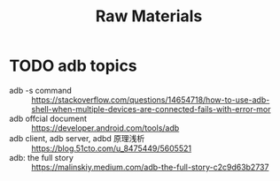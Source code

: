 #+title: Raw Materials

* TODO adb topics
- adb -s command :: https://stackoverflow.com/questions/14654718/how-to-use-adb-shell-when-multiple-devices-are-connected-fails-with-error-mor
- adb offcial document :: https://developer.android.com/tools/adb
- adb client, adb server, adbd 原理浅析 :: https://blog.51cto.com/u_8475449/5605521
- adb: the full story :: https://malinskiy.medium.com/adb-the-full-story-c2c9d63b2737

